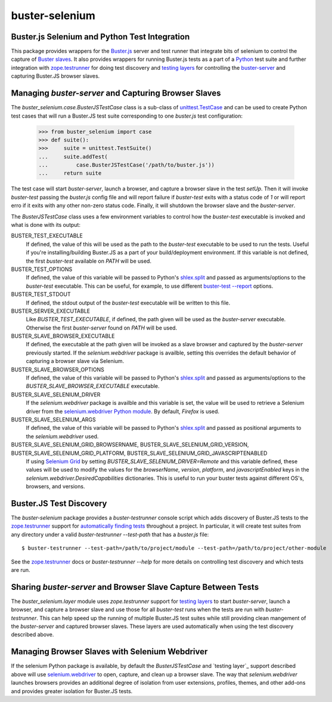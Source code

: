 ==============================================
buster-selenium
==============================================
Buster.js Selenium and Python Test Integration
==============================================

This package provides wrappers for the `Buster.js`_ server and test
runner that integrate bits of selenium to control the capture of
`Buster slaves`_.  It also provides wrappers for running Buster.js
tests as a part of a `Python`_ test suite and further integration with
`zope.testrunner`_ for doing test discovery and `testing layers`_ for
controlling the `buster-server`_ and capturing Buster.JS browser
slaves.

Managing `buster-server` and Capturing Browser Slaves
=====================================================

The `buster_selenium.case.BusterJSTestCase` class is a sub-class of
`unittest.TestCase`_ and can be used to create Python test cases that
will run a Buster.JS test suite corresponding to one `buster.js` test
configuration:

    >>> from buster_selenium import case
    >>> def suite():
    >>>     suite = unittest.TestSuite()
    ...     suite.addTest(
    ...         case.BusterJSTestCase('/path/to/buster.js'))
    ...     return suite

The test case will start `buster-server`, launch a browser, and
capture a browser slave in the test `setUp`.  Then it will invoke
`buster-test` passing the `buster.js` config file and will report
failure if `buster-test` exits with a status code of `1` or will
report erro if it exits with any other non-zero status code.  Finally,
it will shutdown the browser slave and the `buster-server`.

The `BusterJSTestCase` class uses a few environment variables to
control how the `buster-test` executable is invoked and what is done
with its output:

BUSTER_TEST_EXECUTABLE
  If defined, the value of this will be used as the path to the
  `buster-test` executable to be used to run the tests.  Useful if
  you're installing/building Buster.JS as a part of your
  build/deployment environment.  If this variable is not defined, the
  first `buster-test` available on `PATH` will be used.

BUSTER_TEST_OPTIONS
  If defined, the value of this variable will be passed to Python's
  `shlex.split`_ and passed as arguments/options to the `buster-test`
  executable.  This can be useful, for example, to use different
  `buster-test --report`_ options.

BUSTER_TEST_STDOUT
  If defined, the stdout output of the `buster-test` executable will
  be written to this file.

BUSTER_SERVER_EXECUTABLE
  Like `BUSTER_TEST_EXECUTABLE`, if defined, the path given will be
  used as the `buster-server` executable.  Otherwise the first
  `buster-server` found on `PATH` will be used.

BUSTER_SLAVE_BROWSER_EXECUTABLE
  If defined, the executable at the path given will be invoked as a
  slave browser and captured by the `buster-server` previously
  started.  If the `selenium.webdriver` package is availble, setting
  this overrides the default behavior of capturing a browser slave via
  Selenium.

BUSTER_SLAVE_BROWSER_OPTIONS
  If defined, the value of this variable will be passed to Python's
  `shlex.split`_ and passed as arguments/options to the
  `BUSTER_SLAVE_BROWSER_EXECUTABLE` executable.

BUSTER_SLAVE_SELENIUM_DRIVER
  If the `selenium.webdriver` package is availble and this variable is
  set, the value will be used to retrieve a Selenium driver from the
  `selenium.webdriver Python module`_.  By default, `Firefox` is used.

BUSTER_SLAVE_SELENIUM_ARGS
  If defined, the value of this variable will be passed to Python's
  `shlex.split`_ and passed as positional arguments to the
  `selenium.webdriver` used.

BUSTER_SLAVE_SELENIUM_GRID_BROWSERNAME, BUSTER_SLAVE_SELENIUM_GRID_VERSION, BUSTER_SLAVE_SELENIUM_GRID_PLATFORM, BUSTER_SLAVE_SELENIUM_GRID_JAVASCRIPTENABLED
  If using `Selenium Grid`_ by setting
  `BUSTER_SLAVE_SELENIUM_DRIVER=Remote` and this variable defined,
  these values will be used to modify the values for the
  `browserName`, `version`, `platform`, and `javascriptEnabled` keys
  in the `selenium.webdriver.DesiredCapabilities` dictionaries.  This
  is useful to run your buster tests against different OS's, browsers,
  and versions.

Buster.JS Test Discovery
========================

The `buster-selenium` package provides a `buster-testrunner` console
script which adds discovery of Buster.JS tests to the
`zope.testrunner`_ support for `automatically finding tests`_
throughout a project.  In particular, it will create test suites from
any directory under a valid `buster-testrunner --test-path` that has a
`buster.js` file::

    $ buster-testrunner --test-path=/path/to/project/module --test-path=/path/to/project/other-module

See the `zope.testrunner`_ docs or `buster-testrunner --help` for more
details on controlling test discovery and which tests are run.

Sharing `buster-server` and Browser Slave Capture Between Tests
===============================================================

The `buster_selenium.layer` module uses `zope.testrunner` support for
`testing layers`_ to start `buster-server`, launch a browser, and
capture a browser slave and use those for all `buster-test` runs when
the tests are run with `buster-testrunner`.  This can help speed up
the running of multiple Buster.JS test suites while still providing
clean mangement of the `buster-server` and captured browser slaves.
These layers are used automatically when using the test discovery
described above.

Managing Browser Slaves with Selenium Webdriver
===============================================

If the selenium Python package is available, by default the
`BusterJSTestCase` and `testing layer`_ support described above will
use `selenium.webdriver`_ to open, capture, and clean up a browser
slave.  The way that `selenium.webdriver` launches browsers provides
an additional degree of isolation from user extensions, profiles,
themes, and other add-ons and provides greater isolation for Buster.JS
tests.


.. _Buster.js: http://busterjs.org/
.. _Buster slaves: http://busterjs.org/docs/capture-server/
.. _Python: http://python.org
.. _zope.testrunner: http://pypi.python.org/pypi/zope.testrunner
.. _testing layers: http://pypi.python.org/pypi/zope.testrunner#layers
.. _buster-server: http://busterjs.org/docs/server-cli/
.. _unittest.TestCase: http://docs.python.org/library/unittest.html#unittest.TestCase
.. _automatically finding tests: http://pypi.python.org/pypi/zope.testrunner#test-runner
.. _selenium.webdriver: http://seleniumhq.org/docs/03_webdriver.html
.. _shlex.split: http://docs.python.org/library/shlex.html#shlex.split
.. _buster-test --report: http://busterjs.org/docs/test/reporters
.. _selenium.webdriver Python module: http://seleniumhq.org/docs/03_webdriver.html#selenium-webdriver-s-drivers
.. _Selenium Grid: http://selenium-grid.seleniumhq.org/
